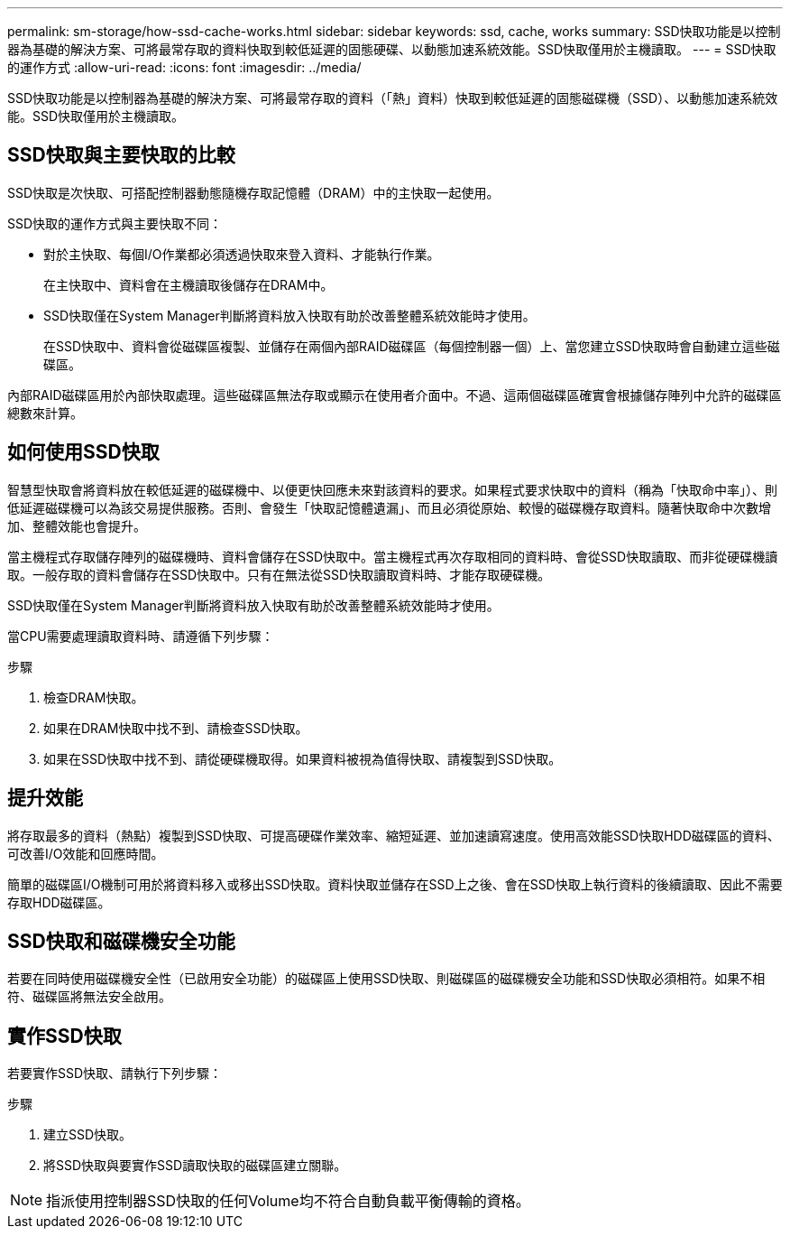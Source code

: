 ---
permalink: sm-storage/how-ssd-cache-works.html 
sidebar: sidebar 
keywords: ssd, cache, works 
summary: SSD快取功能是以控制器為基礎的解決方案、可將最常存取的資料快取到較低延遲的固態硬碟、以動態加速系統效能。SSD快取僅用於主機讀取。 
---
= SSD快取的運作方式
:allow-uri-read: 
:icons: font
:imagesdir: ../media/


[role="lead"]
SSD快取功能是以控制器為基礎的解決方案、可將最常存取的資料（「熱」資料）快取到較低延遲的固態磁碟機（SSD）、以動態加速系統效能。SSD快取僅用於主機讀取。



== SSD快取與主要快取的比較

SSD快取是次快取、可搭配控制器動態隨機存取記憶體（DRAM）中的主快取一起使用。

SSD快取的運作方式與主要快取不同：

* 對於主快取、每個I/O作業都必須透過快取來登入資料、才能執行作業。
+
在主快取中、資料會在主機讀取後儲存在DRAM中。

* SSD快取僅在System Manager判斷將資料放入快取有助於改善整體系統效能時才使用。
+
在SSD快取中、資料會從磁碟區複製、並儲存在兩個內部RAID磁碟區（每個控制器一個）上、當您建立SSD快取時會自動建立這些磁碟區。



內部RAID磁碟區用於內部快取處理。這些磁碟區無法存取或顯示在使用者介面中。不過、這兩個磁碟區確實會根據儲存陣列中允許的磁碟區總數來計算。



== 如何使用SSD快取

智慧型快取會將資料放在較低延遲的磁碟機中、以便更快回應未來對該資料的要求。如果程式要求快取中的資料（稱為「快取命中率」）、則低延遲磁碟機可以為該交易提供服務。否則、會發生「快取記憶體遺漏」、而且必須從原始、較慢的磁碟機存取資料。隨著快取命中次數增加、整體效能也會提升。

當主機程式存取儲存陣列的磁碟機時、資料會儲存在SSD快取中。當主機程式再次存取相同的資料時、會從SSD快取讀取、而非從硬碟機讀取。一般存取的資料會儲存在SSD快取中。只有在無法從SSD快取讀取資料時、才能存取硬碟機。

SSD快取僅在System Manager判斷將資料放入快取有助於改善整體系統效能時才使用。

當CPU需要處理讀取資料時、請遵循下列步驟：

.步驟
. 檢查DRAM快取。
. 如果在DRAM快取中找不到、請檢查SSD快取。
. 如果在SSD快取中找不到、請從硬碟機取得。如果資料被視為值得快取、請複製到SSD快取。




== 提升效能

將存取最多的資料（熱點）複製到SSD快取、可提高硬碟作業效率、縮短延遲、並加速讀寫速度。使用高效能SSD快取HDD磁碟區的資料、可改善I/O效能和回應時間。

簡單的磁碟區I/O機制可用於將資料移入或移出SSD快取。資料快取並儲存在SSD上之後、會在SSD快取上執行資料的後續讀取、因此不需要存取HDD磁碟區。



== SSD快取和磁碟機安全功能

若要在同時使用磁碟機安全性（已啟用安全功能）的磁碟區上使用SSD快取、則磁碟區的磁碟機安全功能和SSD快取必須相符。如果不相符、磁碟區將無法安全啟用。



== 實作SSD快取

若要實作SSD快取、請執行下列步驟：

.步驟
. 建立SSD快取。
. 將SSD快取與要實作SSD讀取快取的磁碟區建立關聯。


[NOTE]
====
指派使用控制器SSD快取的任何Volume均不符合自動負載平衡傳輸的資格。

====